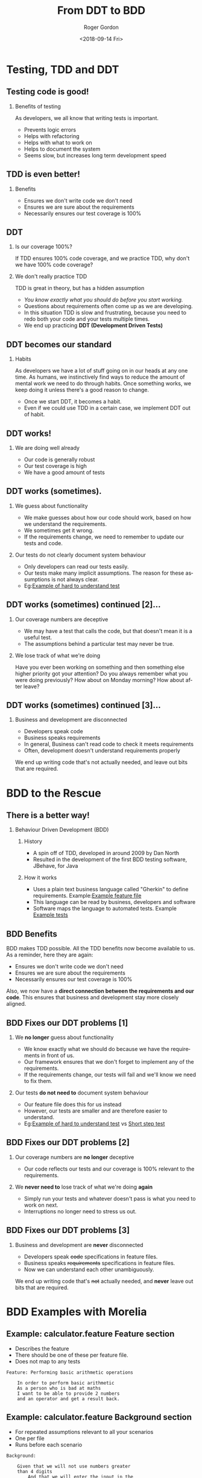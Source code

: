 #+OPTIONS: ':nil *:t -:t ::t <:t H:2 \n:nil ^:t arch:headline author:t
#+OPTIONS: broken-links:nil c:nil creator:nil d:(not "LOGBOOK") date:t e:t
#+OPTIONS: email:nil f:t inline:t num:t p:nil pri:nil prop:nil stat:t tags:t
#+OPTIONS: tasks:t tex:t timestamp:t title:t toc:t todo:t |:t
#+TITLE: From DDT to BDD
#+DATE: <2018-09-14 Fri>
#+AUTHOR: Roger Gordon
#+EMAIL: roger@gorrog.org
#+LANGUAGE: en
#+SELECT_TAGS: export
#+EXCLUDE_TAGS: noexport
#+CREATOR: Emacs 26.1 (Org mode 9.1.13)
#+startup: beamer
#+LaTeX_CLASS: beamer
#+LaTeX_CLASS_OPTIONS: [bigger]
#+BEAMER_FRAME_LEVEL: 1
#+COLUMNS: %40ITEM %10BEAMER_env(Env) %9BEAMER_envargs(Env Args) %4BEAMER_col(Col) %10BEAMER_extra(Extra)
* Testing, TDD and DDT
** Testing code is good!
*** Benefits of testing 
   As developers, we all know that writing tests is important.
    - Prevents logic errors
    - Helps with refactoring
    - Helps with what to work on
    - Helps to document the system
    - Seems slow, but increases long term development speed
** TDD is even better!
*** Benefits 
    - Ensures we don't write code we don't need
    - Ensures we are sure about the requirements
    - Necessarily ensures our test coverage is 100%
** DDT
*** Is our coverage 100%?
    If TDD ensures 100% code coverage, and we practice TDD, why don't we have 100% code coverage?
*** We don't really practice TDD
    TDD is great in theory, but has a hidden assumption
    - /You know exactly what you should do before you start working./
    - Questions about requirements often come up as we are developing.
    - In this situation TDD is slow and frustrating, because you need to redo both your code and your tests multiple times.
    - We end up practicing *DDT (Development Driven Tests)*
** DDT becomes our standard
*** Habits 
    As developers we have a lot of stuff going on in our heads at any one time.
    As humans, we instinctively find ways to reduce the amount of mental work we need to do through habits.
    Once something works, we keep doing it unless there's a good reason to change.
    - Once we start DDT, it becomes a habit.
    - Even if we could use TDD in a certain case, we implement DDT out of habit.
** DDT works!
*** We are doing well already 
     - Our code is generally robust
     - Our test coverage is high
     - We have a good amount of tests
** DDT works (sometimes).
*** We guess about functionality 
    - We make guesses about how our code should work, based on how we understand the requirements.
    - We sometimes get it wrong.
    - If the requirements change, we need to remember to update our tests and code.
*** Our tests do not clearly document system behaviour
    - Only developers can read our tests easily.
    - Our tests make many implicit assumptions. The reason for these assumptions is not always clear.
    - Eg:[[file:~/ownCloud/Documents/Career/Design_Development/Clients/Tangent_Solutions/Vumatel/orderfulfilmentservice/orders/ae/tests/test_order.py::def%20test_existing_customer_creation_failure(self):][Example of hard to understand test]] 
** DDT works (sometimes) continued [2]...
*** Our coverage numbers are deceptive
    - We may have a test that calls the code, but that doesn't mean it is a useful test.
    - The assumptions behind a particular test may never be true.
*** We lose track of what we're doing
    Have you ever been working on something and then something else higher priority got your attention? Do you always remember what you were doing previously? How about on Monday morning? How about after leave?
** DDT works (sometimes) continued [3]...
*** Business and development are disconnected
    - Developers speak code
    - Business speaks requirements
    - In general, Business can't read code to check it meets requirements
    - Often, development doesn't understand requirements properly
  We end up writing code that's not actually needed, and leave out bits that are required.
* BDD to the Rescue
** There is a better way!
*** Behaviour Driven Development (BDD)
**** History 
     - A spin off of TDD, developed in around 2009 by Dan North
     - Resulted in the development of the first BDD testing software, JBehave, for Java
**** How it works
     - Uses a plain text business language called "Gherkin" to define requirements. Example:[[file:calculator/arithmetic/features/arithmetic.feature::In%20order%20to%20perform%20basic%20arithmetic][Example feature file]] 
     - This language can be read by business, developers and software
     - Software maps the language to automated tests. Example [[file:possible_solution/tests.py::from%20django.test%20import%20TestCase][Example tests]] 
** BDD Benefits
   BDD makes TDD possible. All the TDD benefits now become available to us.
   As a reminder, here they are again:
    - Ensures we don't write code we don't need
    - Ensures we are sure about the requirements
    - Necessarily ensures our test coverage is 100%
   Also, we now have a *direct connection between the requirements and our code*. This ensures that business and development stay more closely aligned.
** BDD Fixes our DDT problems [1]
*** We *no longer* guess about functionality 
    - We know exactly what we should do because we have the requirements in front of us.
    - Our framework ensures that we don't forget to implement any of the requirements.
    - If the requirements change, our tests will fail and we'll know we need to fix them.
*** Our tests *do not need to* document system behaviour
    - Our feature file does this for us instead
    - However, our tests are smaller and are therefore easier to understand.
    - Eg:[[file:~/ownCloud/Documents/Career/Design_Development/Clients/Tangent_Solutions/Vumatel/orderfulfilmentservice/orders/ae/tests/test_order.py::def%20test_existing_customer_creation_failure(self):][Example of hard to understand test]] vs [[file:possible_solution/tests.py::def%20step_that_we_will_enter_the_input_in_the_order_number1_number2_operator(self):][Short step test]] 
** BDD Fixes our DDT problems [2]
*** Our coverage numbers are *no longer* deceptive
    - Our code reflects our tests and our coverage is 100% relevant to the requirements.
*** We *never need to* lose track of what we're doing *again*
    - Simply run your tests and whatever doesn't pass is what you need to work on next.
    - Interruptions no longer need to stress us out.
** BDD Fixes our DDT problems [3]
*** Business and development are *never* disconnected
    - Developers speak +code+ specifications in feature files.
    - Business speaks +requirements+ specifications in feature files.
    - Now we can understand each other unambiguously.
  We end up writing code that's +not+ actually needed, and *never* leave out bits that are required.
* BDD Examples with Morelia 
** Example: calculator.feature Feature section
   - Describes the feature
   - There should be one of these per feature file.
   - Does not map to any tests
  #+LATEX: \scriptsize
  #+BEGIN_SRC text
  Feature: Performing basic arithmetic operations

      In order to perform basic arithmetic
      As a person who is bad at maths
      I want to be able to provide 2 numbers
      and an operator and get a result back.
  #+END_SRC

** Example: calculator.feature Background section
   - For repeated assumptions relevant to all your scenarios
   - One per file
   - Runs before each scenario
  #+LATEX: \scriptsize
  #+BEGIN_SRC text
  Background:

      Given that we will not use numbers greater
      than 4 digits
          And that we will enter the input in the
          order number1, number2, operator
      When we send a request to the calculator
      Then the response will start with "Result = "
          And the response will end with a number

  #+END_SRC
    
** Example: calculator.feature Scenario section
   - Many per file encouraged eg: [[file:calculator/arithmetic/features/arithmetic.feature::Feature:%20Performing%20basic%20arithmetic%20operations][API endpoint feature file]]
     
  #+LATEX: \scriptsize
  #+BEGIN_SRC text
  Scenario: Adding 2 numbers

      Given we use the "add" operator for our operations
          And our first number is <number1>
          And our second number is <number2>
      When we call the calculator with our numbers and
      operator
      Then the calculator will return the value <result>

          | number1 | number2 | result |

          |    1    |    1    |   2    |
          |    1    |    2    |   3    |
          |    1    |    3    |   4    |
          |    1    |    6    |   4    |
  #+END_SRC

** Supporting Software
*** Java 
    - Original BDD framework was written for Java
    - Most well known version is [[https:cucumber.io][Cucumber]]
*** Python
    - Lettuce
    - Behave
    - Morelia

** Using Morelia
*** Installation
    #+BEGIN_SRC bash
    pip install morelia
    #+END_SRC
*** Connecting our feature files to our tests
    #+LATEX: \scriptsize
    #+BEGIN_SRC python :exports code
    def test_basic_arithmetic(self):
        """Run tests for the requirements in calculator.feature """
        run('arithmetic/features/arithmetic.feature', self, verbose=True)
    #+END_SRC
